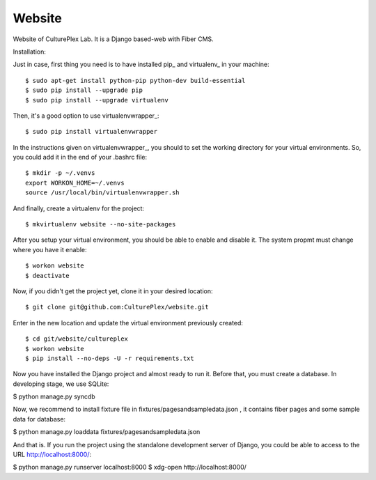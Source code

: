 Website
=============
Website of CulturePlex Lab. It is a Django based-web with Fiber CMS.

Installation:

Just in case, first thing you need is to have installed pip_ and virtualenv_ in your machine::

  $ sudo apt-get install python-pip python-dev build-essential 
  $ sudo pip install --upgrade pip 
  $ sudo pip install --upgrade virtualenv 

Then, it's a good option to use virtualenvwrapper_::

  $ sudo pip install virtualenvwrapper

In the instructions given on virtualenvwrapper_, you should to set the working
directory for your virtual environments. So, you could add it in the end of
your .bashrc file::

  $ mkdir -p ~/.venvs
  export WORKON_HOME=~/.venvs
  source /usr/local/bin/virtualenvwrapper.sh

And finally, create a virtualenv for the project::

  $ mkvirtualenv website --no-site-packages

After you setup your virtual environment, you should be able to enable and
disable it. The system propmt must change where you have it enable::

  $ workon website
  $ deactivate

Now, if you didn't get the project yet, clone it in your desired location::

  $ git clone git@github.com:CulturePlex/website.git


Enter in the new location and update the virtual environment previously created::

  $ cd git/website/cultureplex
  $ workon website
  $ pip install --no-deps -U -r requirements.txt

Now you have installed the Django project and almost ready to run it. Before that, you must create a database. In developing stage, we use SQLite:

$ python manage.py syncdb

Now, we recommend to install fixture file in fixtures/pagesandsampledata.json , it contains fiber pages and some sample data for database:

$ python manage.py loaddata fixtures/pagesandsampledata.json

And that is. If you run the project using the standalone development server of Django, you could be able to access to the URL http://localhost:8000/:

$ python manage.py runserver localhost:8000
$ xdg-open http://localhost:8000/
